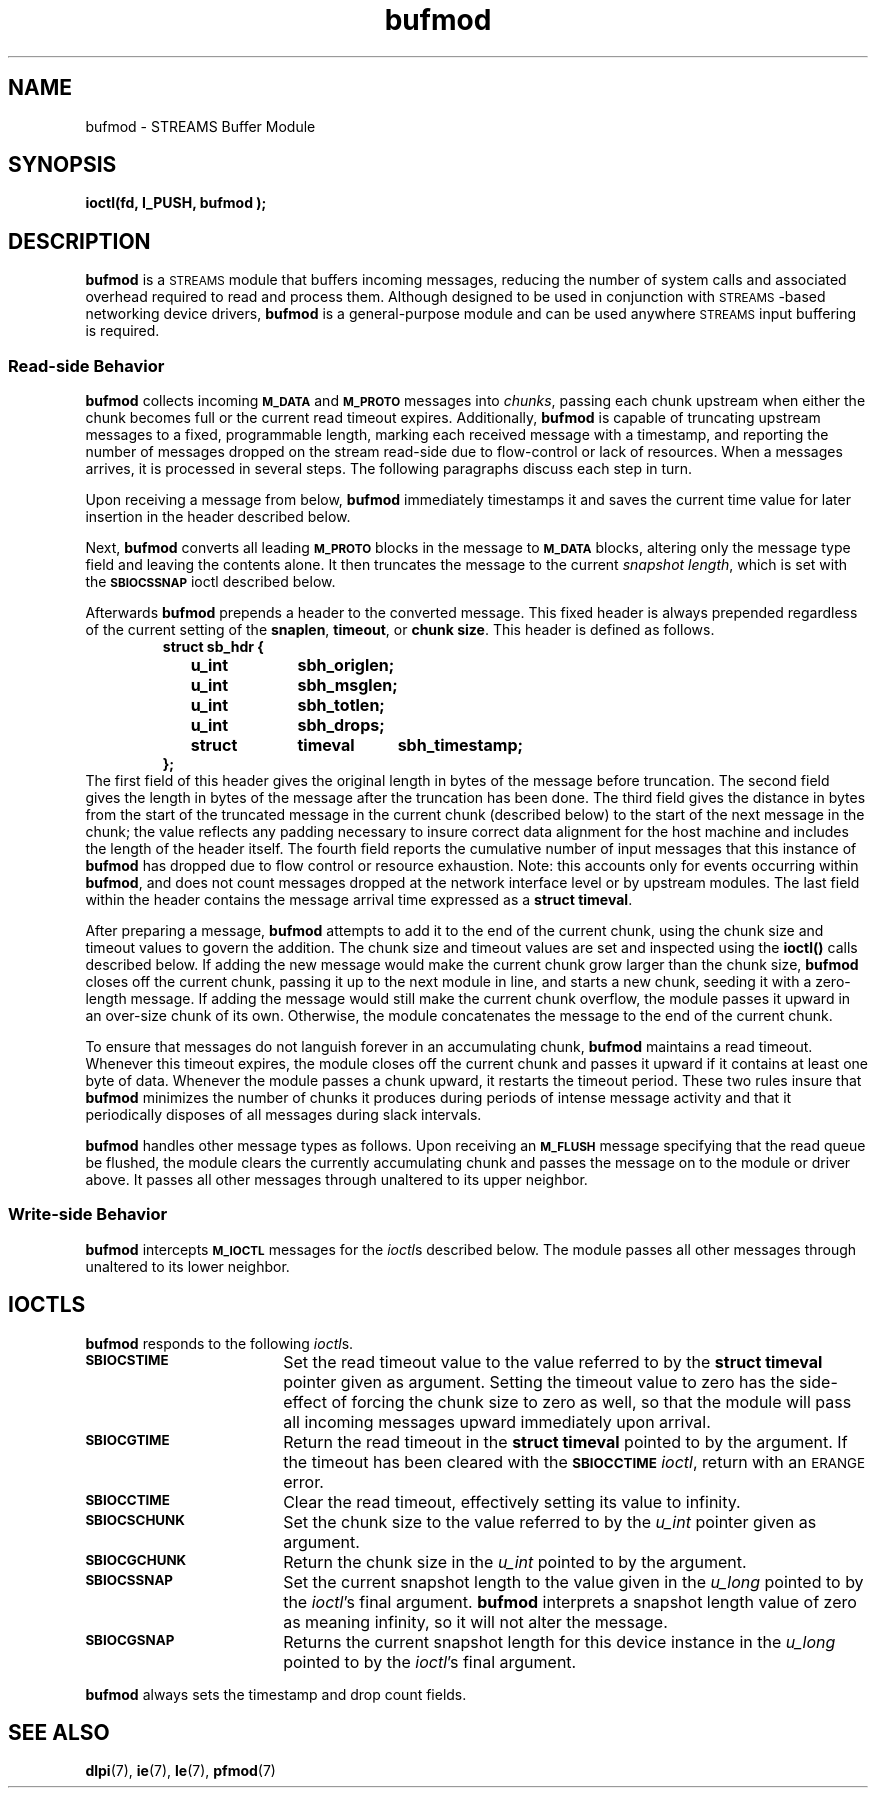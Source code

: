 .\" @(#)bufmod.7 1.8 92/04/03 SMI; new for 5.0
'\"macro stdmacro
.\" Copyright 1991 Sun Microsystems
.TH bufmod 7 "9 Oct 1991"
.SH NAME
bufmod \- STREAMS Buffer Module
.SH SYNOPSIS
.LP
.B ioctl(fd, I_PUSH, "bufmod");
.SH DESCRIPTION
.IX "bufmod" "" "\fLbufmod\fP \(em STREAMS Buffer module"
.IX "STREAMS Buffer module" "" "STREAMS Buffer module \(em \fLbufmod\fP"
.LP
.B bufmod
is a
.SM STREAMS
module that buffers incoming messages,
reducing the number of system calls and associated
overhead required to read and process them.
Although designed to be used in conjunction with 
.SM STREAMS\s0\(hybased
networking device drivers,
.B bufmod
is a general\(hypurpose module and can be used anywhere
.SM STREAMS
input buffering is required.
.SS "Read-side Behavior"
.B bufmod
collects incoming
.SB M_DATA
and
.SB M_PROTO
messages into
.IR chunks ,
passing each chunk upstream when either the chunk becomes full
or the current read timeout expires.
Additionally,
.B bufmod
is capable of
truncating upstream messages to a fixed,
programmable length,
marking each received message with a timestamp,
and reporting the number of messages dropped
on the stream read\(hyside due to flow-control or lack of resources.
When a messages arrives,
it is processed in several steps.
The following paragraphs discuss each step in turn.
.LP
Upon receiving a message from below,
.B bufmod
immediately timestamps it and saves the current time value
for later insertion in the header described below.
.LP
Next,
.B bufmod
converts all leading
.SB M_PROTO
blocks in the message to
.SB M_DATA
blocks, altering only the message type field
and leaving the contents alone.
It then truncates the message to the current
.IR "snapshot length" ,
which is set with the 
.SB SBIOCSSNAP
ioctl described below.
.LP
Afterwards 
.B bufmod
prepends a header to the converted message.
This fixed header is always prepended regardless
of the current setting of the
.BR snaplen ,
.BR timeout ,
or 
.BR "chunk size" .
This header is defined as follows.
.RS
.ft 3
.nf
struct sb_hdr {
	u_int	sbh_origlen;
	u_int	sbh_msglen;
	u_int	sbh_totlen;
	u_int	sbh_drops;
	struct	timeval	sbh_timestamp;
};
.fi
.ft 1
.RE
The first field of this header gives the original length in bytes
of the message before truncation.
The second field gives the length in bytes of the message after
the truncation has been done.
The third field gives the distance in bytes
from the start of the truncated message in the current chunk
(described below)
to the start of the next message in the chunk;
the value reflects any padding necessary to insure
correct data alignment for the host machine
and includes the length of the header itself.
The fourth field reports the cumulative number of input messages
that this instance of
.B bufmod
has dropped due to flow control
or resource exhaustion.
Note:  this accounts only for events occurring within
.BR bufmod ,
and does not count messages dropped at the network interface level
or by upstream modules.
The last field within the header contains
the message arrival time expressed as a
.BR "struct timeval" .
.LP
After preparing a message,
.B bufmod
attempts to add it to the end of the current chunk,
using the chunk size and timeout values to govern the addition.
The chunk size and timeout values are set and inspected
using the
.B ioctl(\|)
calls described below.
If adding the new message would make the current chunk grow
larger than the chunk size,
.B bufmod
closes off the current chunk,
passing it up to the next module in line,
and starts a new chunk,
seeding it with a zero-length message.
If adding the message would still make
the current chunk overflow,
the module passes it upward in an over-size chunk of its own.
Otherwise,
the module concatenates the message to the end of the current chunk.
.LP
To ensure that messages do not languish forever
in an accumulating chunk,
.B bufmod
maintains a read timeout.
Whenever this timeout expires,
the module closes off the current chunk
and passes it upward if it contains
at least one byte of data.
Whenever the module passes a chunk upward,
it restarts the timeout period.
These two rules insure that
.B bufmod
minimizes the number of chunks it produces
during periods of intense message activity
and that it periodically disposes of all messages
during slack intervals.
.LP
.B bufmod
handles other message types as follows.
Upon receiving an
.SB M_FLUSH
message specifying that the read queue be flushed,
the module clears the currently accumulating chunk
and passes the message on to the module or driver above.
It passes all other messages through unaltered to its upper neighbor.
.SS "Write-side Behavior"
.B bufmod
intercepts
.SB M_IOCTL
messages for the
.IR ioctl s
described below.
The module passes all other messages through unaltered
to its lower neighbor.
.SH IOCTLS
.B bufmod
responds to the following
.IR ioctl s.
.TP 18
.SB SBIOCSTIME
Set the read timeout value to the value referred to by the
.B "struct timeval"
pointer given as argument.
Setting the timeout value to zero
has the side-effect of forcing the chunk size to zero as well,
so that the module will pass all incoming messages upward
immediately upon arrival.
.TP
.SB SBIOCGTIME
Return the read timeout in the
.B "struct timeval"
pointed to by the argument.
If the timeout has been cleared with the
.SB SBIOCCTIME
.IR ioctl ,
return with an
.SM ERANGE
error.
.TP
.SB SBIOCCTIME
Clear the read timeout,
effectively setting its value to infinity.
.TP
.SB SBIOCSCHUNK
Set the chunk size to the value referred to by the
.I u_int
pointer given as argument.
.TP
.SB SBIOCGCHUNK
Return the chunk size in the
.I u_int
pointed to by the argument.
.TP
.SB SBIOCSSNAP
Set the current snapshot length to the value
given in the
.I u_long
pointed to by the
.IR ioctl 's
final argument.
.B bufmod
interprets a snapshot length value of zero as meaning infinity,
so it will not alter the message.
.br
.ne 4
.TP
.SB SBIOCGSNAP
Returns the current snapshot length
for this device instance in the
.I u_long
pointed to by the
.IR ioctl 's
final argument.
.LP
.BR bufmod
always sets the timestamp and drop count fields.
.SH SEE ALSO
.BR dlpi (7),
.BR ie (7),
.BR le (7),
.BR pfmod (7)
